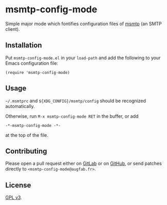 * msmtp-config-mode

Simple major mode which fontifies configuration files of [[https://marlam.de/msmtp/][msmtp]] (an SMTP
client).

** Installation

Put =msmtp-config-mode.el= in your =load-path= and add the following to your
Emacs configuration file:

#+BEGIN_SRC elisp
(require 'msmtp-config-mode)
#+END_SRC

** Usage

=~/.msmtprc= and =${XDG_CONFIG}/msmtp/config= should be recognized
automatically.

Otherwise, run =M-x msmtp-config-mode RET= in the buffer, or add
  : -*-msmtp-config-mode -*-
at the top of the file.

** Contributing

Please open a pull request either on [[https://gitlab.com/augfab/msmtp-config-mode][GitLab]] or on [[https://github.com/augfab/msmtp-config-mode][GitHub]], or send patches
directly to =<msmtp-config-mode@augfab.fr>=.


** License

[[https://www.gnu.org/licenses/gpl-3.0.txt][GPL v3]].
